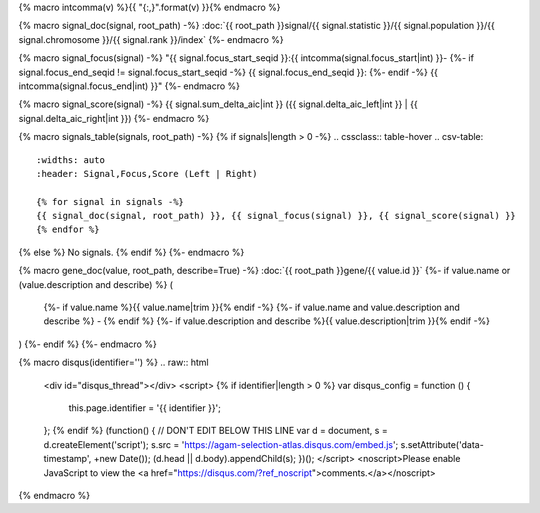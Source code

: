 
{% macro intcomma(v) %}{{ "{:,}".format(v) }}{% endmacro %}

{% macro signal_doc(signal, root_path) -%}
:doc:`{{ root_path }}signal/{{ signal.statistic }}/{{ signal.population }}/{{ signal.chromosome }}/{{ signal.rank }}/index`
{%- endmacro %}

{% macro signal_focus(signal) -%}
"{{ signal.focus_start_seqid }}:{{ intcomma(signal.focus_start|int) }}-
{%- if signal.focus_end_seqid != signal.focus_start_seqid -%}
{{ signal.focus_end_seqid }}:
{%- endif -%}
{{ intcomma(signal.focus_end|int) }}"
{%- endmacro %}

{% macro signal_score(signal) -%}
{{ signal.sum_delta_aic|int }} ({{ signal.delta_aic_left|int }} | {{ signal.delta_aic_right|int }})
{%- endmacro %}

{% macro signals_table(signals, root_path) -%}
{% if signals|length > 0 -%}
.. cssclass:: table-hover
.. csv-table::
    :widths: auto
    :header: Signal,Focus,Score (Left | Right)

    {% for signal in signals -%}
    {{ signal_doc(signal, root_path) }}, {{ signal_focus(signal) }}, {{ signal_score(signal) }}
    {% endfor %}
{% else %}
No signals.
{% endif %}
{%- endmacro %}

{% macro gene_doc(value, root_path, describe=True) -%}
:doc:`{{ root_path }}gene/{{ value.id }}`
{%- if value.name or (value.description and describe) %} (
    {%- if value.name %}{{ value.name|trim }}{% endif -%}
    {%- if value.name and value.description and describe %} - {% endif %}
    {%- if value.description and describe %}{{ value.description|trim }}{% endif -%}
)
{%- endif %}
{%- endmacro %}

{% macro disqus(identifier='') %}
.. raw:: html

    <div id="disqus_thread"></div>
    <script>
    {% if identifier|length > 0 %}
    var disqus_config = function () {
        this.page.identifier = '{{ identifier }}';
    };
    {% endif %}
    (function() { // DON'T EDIT BELOW THIS LINE
    var d = document, s = d.createElement('script');
    s.src = 'https://agam-selection-atlas.disqus.com/embed.js';
    s.setAttribute('data-timestamp', +new Date());
    (d.head || d.body).appendChild(s);
    })();
    </script>
    <noscript>Please enable JavaScript to view the <a href="https://disqus.com/?ref_noscript">comments.</a></noscript>

{% endmacro %}
